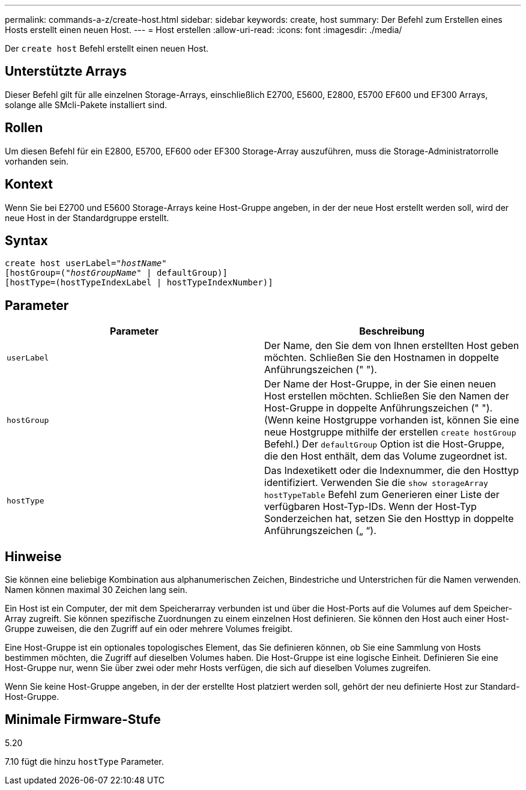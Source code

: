 ---
permalink: commands-a-z/create-host.html 
sidebar: sidebar 
keywords: create, host 
summary: Der Befehl zum Erstellen eines Hosts erstellt einen neuen Host. 
---
= Host erstellen
:allow-uri-read: 
:icons: font
:imagesdir: ./media/


[role="lead"]
Der `create host` Befehl erstellt einen neuen Host.



== Unterstützte Arrays

Dieser Befehl gilt für alle einzelnen Storage-Arrays, einschließlich E2700, E5600, E2800, E5700 EF600 und EF300 Arrays, solange alle SMcli-Pakete installiert sind.



== Rollen

Um diesen Befehl für ein E2800, E5700, EF600 oder EF300 Storage-Array auszuführen, muss die Storage-Administratorrolle vorhanden sein.



== Kontext

Wenn Sie bei E2700 und E5600 Storage-Arrays keine Host-Gruppe angeben, in der der neue Host erstellt werden soll, wird der neue Host in der Standardgruppe erstellt.



== Syntax

[listing, subs="+macros"]
----
create host userLabel=pass:quotes[_"hostName"_]
[hostGroup=pass:quotes[(_"hostGroupName"_] | defaultGroup)]
[hostType=(hostTypeIndexLabel | hostTypeIndexNumber)]
----


== Parameter

|===
| Parameter | Beschreibung 


 a| 
`userLabel`
 a| 
Der Name, den Sie dem von Ihnen erstellten Host geben möchten. Schließen Sie den Hostnamen in doppelte Anführungszeichen (" ").



 a| 
`hostGroup`
 a| 
Der Name der Host-Gruppe, in der Sie einen neuen Host erstellen möchten. Schließen Sie den Namen der Host-Gruppe in doppelte Anführungszeichen (" "). (Wenn keine Hostgruppe vorhanden ist, können Sie eine neue Hostgruppe mithilfe der erstellen `create hostGroup` Befehl.) Der `defaultGroup` Option ist die Host-Gruppe, die den Host enthält, dem das Volume zugeordnet ist.



 a| 
`hostType`
 a| 
Das Indexetikett oder die Indexnummer, die den Hosttyp identifiziert. Verwenden Sie die `show storageArray hostTypeTable` Befehl zum Generieren einer Liste der verfügbaren Host-Typ-IDs. Wenn der Host-Typ Sonderzeichen hat, setzen Sie den Hosttyp in doppelte Anführungszeichen („ “).

|===


== Hinweise

Sie können eine beliebige Kombination aus alphanumerischen Zeichen, Bindestriche und Unterstrichen für die Namen verwenden. Namen können maximal 30 Zeichen lang sein.

Ein Host ist ein Computer, der mit dem Speicherarray verbunden ist und über die Host-Ports auf die Volumes auf dem Speicher-Array zugreift. Sie können spezifische Zuordnungen zu einem einzelnen Host definieren. Sie können den Host auch einer Host-Gruppe zuweisen, die den Zugriff auf ein oder mehrere Volumes freigibt.

Eine Host-Gruppe ist ein optionales topologisches Element, das Sie definieren können, ob Sie eine Sammlung von Hosts bestimmen möchten, die Zugriff auf dieselben Volumes haben. Die Host-Gruppe ist eine logische Einheit. Definieren Sie eine Host-Gruppe nur, wenn Sie über zwei oder mehr Hosts verfügen, die sich auf dieselben Volumes zugreifen.

Wenn Sie keine Host-Gruppe angeben, in der der erstellte Host platziert werden soll, gehört der neu definierte Host zur Standard-Host-Gruppe.



== Minimale Firmware-Stufe

5.20

7.10 fügt die hinzu `hostType` Parameter.
